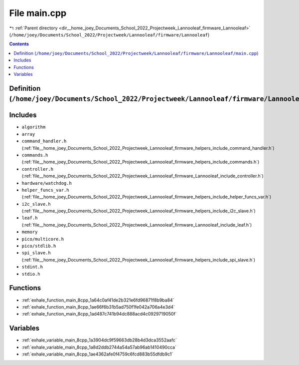 
.. _file__home_joey_Documents_School_2022_Projectweek_Lannooleaf_firmware_Lannooleaf_main.cpp:

File main.cpp
=============

|exhale_lsh| :ref:`Parent directory <dir__home_joey_Documents_School_2022_Projectweek_Lannooleaf_firmware_Lannooleaf>` (``/home/joey/Documents/School_2022/Projectweek/Lannooleaf/firmware/Lannooleaf``)

.. |exhale_lsh| unicode:: U+021B0 .. UPWARDS ARROW WITH TIP LEFTWARDS

.. contents:: Contents
   :local:
   :backlinks: none

Definition (``/home/joey/Documents/School_2022/Projectweek/Lannooleaf/firmware/Lannooleaf/main.cpp``)
-----------------------------------------------------------------------------------------------------






Includes
--------


- ``algorithm``

- ``array``

- ``command_handler.h`` (:ref:`file__home_joey_Documents_School_2022_Projectweek_Lannooleaf_firmware_helpers_include_command_handler.h`)

- ``commands.h`` (:ref:`file__home_joey_Documents_School_2022_Projectweek_Lannooleaf_firmware_helpers_include_commands.h`)

- ``controller.h`` (:ref:`file__home_joey_Documents_School_2022_Projectweek_Lannooleaf_firmware_Lannooleaf_include_controller.h`)

- ``hardware/watchdog.h``

- ``helper_funcs_var.h`` (:ref:`file__home_joey_Documents_School_2022_Projectweek_Lannooleaf_firmware_helpers_include_helper_funcs_var.h`)

- ``i2c_slave.h`` (:ref:`file__home_joey_Documents_School_2022_Projectweek_Lannooleaf_firmware_helpers_include_i2c_slave.h`)

- ``leaf.h`` (:ref:`file__home_joey_Documents_School_2022_Projectweek_Lannooleaf_firmware_Lannooleaf_include_leaf.h`)

- ``memory``

- ``pico/multicore.h``

- ``pico/stdlib.h``

- ``spi_slave.h`` (:ref:`file__home_joey_Documents_School_2022_Projectweek_Lannooleaf_firmware_helpers_include_spi_slave.h`)

- ``stdint.h``

- ``stdio.h``






Functions
---------


- :ref:`exhale_function_main_8cpp_1a64c0af41de2b321e6fd96871f8b9ba84`

- :ref:`exhale_function_main_8cpp_1ae66f6b31b5ad750f1fe042a706a4e3d4`

- :ref:`exhale_function_main_8cpp_1ad487c741b94dc888acd4c0929719050f`


Variables
---------


- :ref:`exhale_variable_main_8cpp_1a3904dc9f59663db28b4d3dca3552aafc`

- :ref:`exhale_variable_main_8cpp_1a8d2ddb2744a54a57ab96ab1410490cca`

- :ref:`exhale_variable_main_8cpp_1ae4362afe0f4759c6fcd883b55dfdb9c1`

